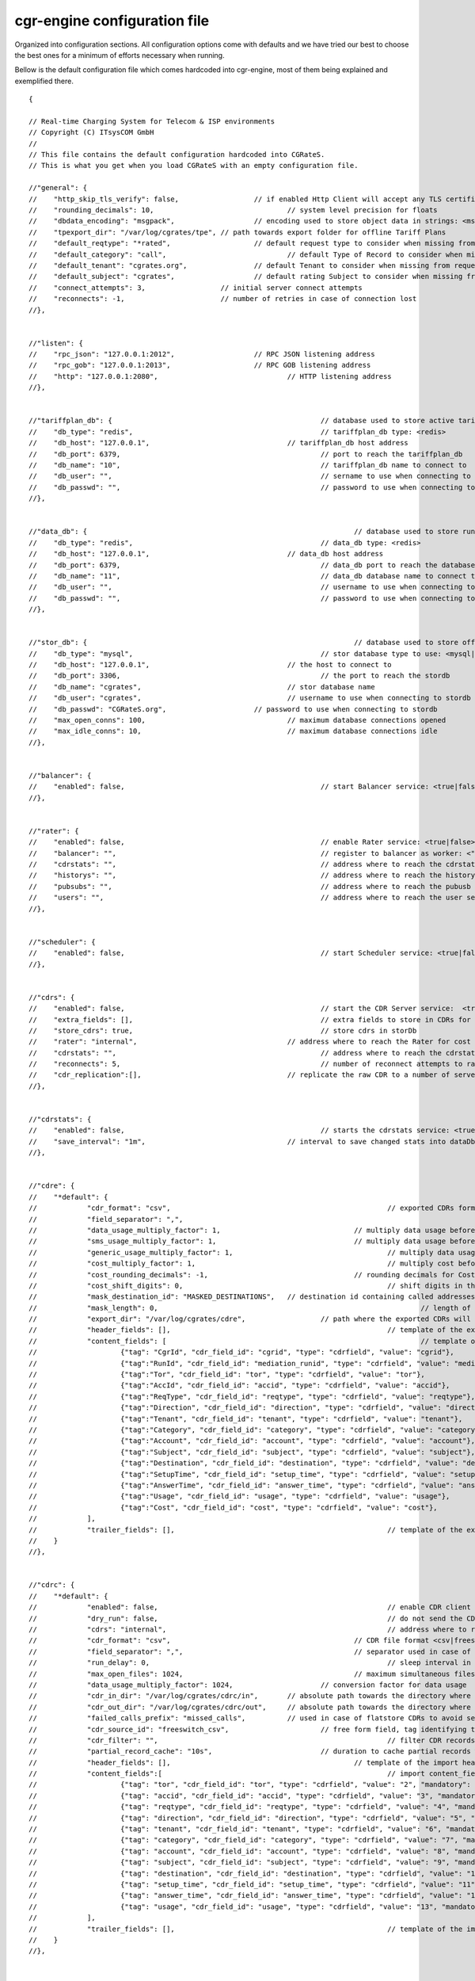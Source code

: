 cgr-engine configuration file
=============================

Organized into configuration sections. All configuration options come with defaults and we have tried our best to choose the best ones for a minimum of efforts necessary when running.

Bellow is the default configuration file which comes hardcoded into cgr-engine, most of them being explained and exemplified there.

::

  {

  // Real-time Charging System for Telecom & ISP environments
  // Copyright (C) ITsysCOM GmbH
  //
  // This file contains the default configuration hardcoded into CGRateS.
  // This is what you get when you load CGRateS with an empty configuration file.

  //"general": {
  //	"http_skip_tls_verify": false,			// if enabled Http Client will accept any TLS certificate
  //	"rounding_decimals": 10,				// system level precision for floats
  //	"dbdata_encoding": "msgpack",			// encoding used to store object data in strings: <msgpack|json>
  //	"tpexport_dir": "/var/log/cgrates/tpe",	// path towards export folder for offline Tariff Plans
  //	"default_reqtype": "*rated",			// default request type to consider when missing from requests: <""|*prepaid|*postpaid|*pseudoprepaid|*rated>
  //	"default_category": "call",				// default Type of Record to consider when missing from requests
  //	"default_tenant": "cgrates.org",		// default Tenant to consider when missing from requests
  //	"default_subject": "cgrates",			// default rating Subject to consider when missing from requests
  //	"connect_attempts": 3,                  // initial server connect attempts
  //	"reconnects": -1,                       // number of retries in case of connection lost
  //},


  //"listen": {
  //	"rpc_json": "127.0.0.1:2012",			// RPC JSON listening address
  //	"rpc_gob": "127.0.0.1:2013",			// RPC GOB listening address
  //	"http": "127.0.0.1:2080",				// HTTP listening address
  //},


  //"tariffplan_db": {							// database used to store active tariff plan configuration
  //	"db_type": "redis",						// tariffplan_db type: <redis>
  //	"db_host": "127.0.0.1",					// tariffplan_db host address
  //	"db_port": 6379, 						// port to reach the tariffplan_db
  //	"db_name": "10", 						// tariffplan_db name to connect to
  //	"db_user": "", 							// sername to use when connecting to tariffplan_db
  //	"db_passwd": "", 						// password to use when connecting to tariffplan_db
  //},


  //"data_db": {								// database used to store runtime data (eg: accounts, cdr stats)
  //	"db_type": "redis",						// data_db type: <redis>
  //	"db_host": "127.0.0.1",					// data_db host address
  //	"db_port": 6379, 						// data_db port to reach the database
  //	"db_name": "11", 						// data_db database name to connect to
  //	"db_user": "", 							// username to use when connecting to data_db
  //	"db_passwd": "", 						// password to use when connecting to data_db
  //},


  //"stor_db": {								// database used to store offline tariff plans and CDRs
  //	"db_type": "mysql",						// stor database type to use: <mysql|postgres>
  //	"db_host": "127.0.0.1",					// the host to connect to
  //	"db_port": 3306, 						// the port to reach the stordb
  //	"db_name": "cgrates", 					// stor database name
  //	"db_user": "cgrates", 					// username to use when connecting to stordb
  //	"db_passwd": "CGRateS.org", 			// password to use when connecting to stordb
  //	"max_open_conns": 100,					// maximum database connections opened
  //	"max_idle_conns": 10,					// maximum database connections idle
  //},


  //"balancer": {
  //	"enabled": false, 						// start Balancer service: <true|false>
  //},


  //"rater": {
  //	"enabled": false,						// enable Rater service: <true|false>
  //	"balancer": "",							// register to balancer as worker: <""|internal|x.y.z.y:1234>
  //	"cdrstats": "",							// address where to reach the cdrstats service, empty to disable stats functionality: <""|internal|x.y.z.y:1234>
  //	"historys": "",							// address where to reach the history service, empty to disable history functionality: <""|internal|x.y.z.y:1234>
  //	"pubsubs": "",							// address where to reach the pubusb service, empty to disable pubsub functionality: <""|internal|x.y.z.y:1234>
  //	"users": "",							// address where to reach the user service, empty to disable user profile functionality: <""|internal|x.y.z.y:1234>
  //},


  //"scheduler": {
  //	"enabled": false,						// start Scheduler service: <true|false>
  //},


  //"cdrs": {
  //	"enabled": false,						// start the CDR Server service:  <true|false>
  //	"extra_fields": [],						// extra fields to store in CDRs for non-generic CDRs
  //	"store_cdrs": true,						// store cdrs in storDb
  //	"rater": "internal",					// address where to reach the Rater for cost calculation, empty to disable functionality: <""|internal|x.y.z.y:1234>
  //	"cdrstats": "",							// address where to reach the cdrstats service, empty to disable stats functionality<""|internal|x.y.z.y:1234>
  //	"reconnects": 5,						// number of reconnect attempts to rater or cdrs
  //	"cdr_replication":[],					// replicate the raw CDR to a number of servers
  //},


  //"cdrstats": {
  //	"enabled": false,						// starts the cdrstats service: <true|false>
  //	"save_interval": "1m",					// interval to save changed stats into dataDb storage
  //},


  //"cdre": {
  //	"*default": {
  //		"cdr_format": "csv",							// exported CDRs format <csv>
  //		"field_separator": ",",
  //		"data_usage_multiply_factor": 1,				// multiply data usage before export (eg: convert from KBytes to Bytes)
  //		"sms_usage_multiply_factor": 1,					// multiply data usage before export (eg: convert from SMS unit to call duration in some billing systems)
  //		"generic_usage_multiply_factor": 1,					// multiply data usage before export (eg: convert from GENERIC unit to call duration in some billing systems)
  //		"cost_multiply_factor": 1,						// multiply cost before export, eg: add VAT
  //		"cost_rounding_decimals": -1,					// rounding decimals for Cost values. -1 to disable rounding
  //		"cost_shift_digits": 0,							// shift digits in the cost on export (eg: convert from EUR to cents)
  //		"mask_destination_id": "MASKED_DESTINATIONS",	// destination id containing called addresses to be masked on export
  //		"mask_length": 0,								// length of the destination suffix to be masked
  //		"export_dir": "/var/log/cgrates/cdre",			// path where the exported CDRs will be placed
  //		"header_fields": [],							// template of the exported header fields
  //		"content_fields": [								// template of the exported content fields
  //			{"tag": "CgrId", "cdr_field_id": "cgrid", "type": "cdrfield", "value": "cgrid"},
  //			{"tag":"RunId", "cdr_field_id": "mediation_runid", "type": "cdrfield", "value": "mediation_runid"},
  //			{"tag":"Tor", "cdr_field_id": "tor", "type": "cdrfield", "value": "tor"},
  //			{"tag":"AccId", "cdr_field_id": "accid", "type": "cdrfield", "value": "accid"},
  //			{"tag":"ReqType", "cdr_field_id": "reqtype", "type": "cdrfield", "value": "reqtype"},
  //			{"tag":"Direction", "cdr_field_id": "direction", "type": "cdrfield", "value": "direction"},
  //			{"tag":"Tenant", "cdr_field_id": "tenant", "type": "cdrfield", "value": "tenant"},
  //			{"tag":"Category", "cdr_field_id": "category", "type": "cdrfield", "value": "category"},
  //			{"tag":"Account", "cdr_field_id": "account", "type": "cdrfield", "value": "account"},
  //			{"tag":"Subject", "cdr_field_id": "subject", "type": "cdrfield", "value": "subject"},
  //			{"tag":"Destination", "cdr_field_id": "destination", "type": "cdrfield", "value": "destination"},
  //			{"tag":"SetupTime", "cdr_field_id": "setup_time", "type": "cdrfield", "value": "setup_time", "layout": "2006-01-02T15:04:05Z07:00"},
  //			{"tag":"AnswerTime", "cdr_field_id": "answer_time", "type": "cdrfield", "value": "answer_time", "layout": "2006-01-02T15:04:05Z07:00"},
  //			{"tag":"Usage", "cdr_field_id": "usage", "type": "cdrfield", "value": "usage"},
  //			{"tag":"Cost", "cdr_field_id": "cost", "type": "cdrfield", "value": "cost"},
  //		],
  //		"trailer_fields": [],							// template of the exported trailer fields
  //	}
  //},


  //"cdrc": {
  //	"*default": {
  //		"enabled": false,							// enable CDR client functionality
  //		"dry_run": false,							// do not send the CDRs to CDRS, just parse them
  //		"cdrs": "internal",							// address where to reach CDR server. <internal|x.y.z.y:1234>
  //		"cdr_format": "csv",						// CDR file format <csv|freeswitch_csv|fwv|opensips_flatstore>
  //		"field_separator": ",",						// separator used in case of csv files
  //		"run_delay": 0,								// sleep interval in seconds between consecutive runs, 0 to use automation via inotify
  //		"max_open_files": 1024,						// maximum simultaneous files to process, 0 for unlimited
  //		"data_usage_multiply_factor": 1024,			// conversion factor for data usage
  //		"cdr_in_dir": "/var/log/cgrates/cdrc/in",	// absolute path towards the directory where the CDRs are stored
  //		"cdr_out_dir": "/var/log/cgrates/cdrc/out",	// absolute path towards the directory where processed CDRs will be moved
  //		"failed_calls_prefix": "missed_calls",		// used in case of flatstore CDRs to avoid searching for BYE records
  //		"cdr_source_id": "freeswitch_csv",			// free form field, tag identifying the source of the CDRs within CDRS database
  //		"cdr_filter": "",							// filter CDR records to import
  //		"partial_record_cache": "10s",				// duration to cache partial records when not pairing
  //		"header_fields": [],						// template of the import header fields
  //		"content_fields":[							// import content_fields template, tag will match internally CDR field, in case of .csv value will be represented by index of the field value
  //			{"tag": "tor", "cdr_field_id": "tor", "type": "cdrfield", "value": "2", "mandatory": true},
  //			{"tag": "accid", "cdr_field_id": "accid", "type": "cdrfield", "value": "3", "mandatory": true},
  //			{"tag": "reqtype", "cdr_field_id": "reqtype", "type": "cdrfield", "value": "4", "mandatory": true},
  //			{"tag": "direction", "cdr_field_id": "direction", "type": "cdrfield", "value": "5", "mandatory": true},
  //			{"tag": "tenant", "cdr_field_id": "tenant", "type": "cdrfield", "value": "6", "mandatory": true},
  //			{"tag": "category", "cdr_field_id": "category", "type": "cdrfield", "value": "7", "mandatory": true},
  //			{"tag": "account", "cdr_field_id": "account", "type": "cdrfield", "value": "8", "mandatory": true},
  //			{"tag": "subject", "cdr_field_id": "subject", "type": "cdrfield", "value": "9", "mandatory": true},
  //			{"tag": "destination", "cdr_field_id": "destination", "type": "cdrfield", "value": "10", "mandatory": true},
  //			{"tag": "setup_time", "cdr_field_id": "setup_time", "type": "cdrfield", "value": "11", "mandatory": true},
  //			{"tag": "answer_time", "cdr_field_id": "answer_time", "type": "cdrfield", "value": "12", "mandatory": true},
  //			{"tag": "usage", "cdr_field_id": "usage", "type": "cdrfield", "value": "13", "mandatory": true},
  //		],
  //		"trailer_fields": [],							// template of the import trailer fields
  //	}
  //},


  //"sm_freeswitch": {
  //	"enabled": false,				// starts SessionManager service: <true|false>
  //	"rater": "internal",			// address where to reach the Rater <""|internal|127.0.0.1:2013>
  //	"cdrs": "internal",				// address where to reach CDR Server, empty to disable CDR capturing <""|internal|x.y.z.y:1234>
  //	"reconnects": 5,				// number of reconnect attempts to rater or cdrs
  //	"create_cdr": false,			// create CDR out of events and sends them to CDRS component
  //	"cdr_extra_fields": [],			// extra fields to store in CDRs when creating them
  //	"debit_interval": "10s",		// interval to perform debits on.
  //	"min_call_duration": "0s",		// only authorize calls with allowed duration higher than this
  //	"max_call_duration": "3h",		// maximum call duration a prepaid call can last
  //	"min_dur_low_balance": "5s",	// threshold which will trigger low balance warnings for prepaid calls (needs to be lower than debit_interval)
  //	"low_balance_ann_file": "",		// file to be played when low balance is reached for prepaid calls
  //	"empty_balance_context": "",	// if defined, prepaid calls will be transfered to this context on empty balance
  //	"empty_balance_ann_file": "",	// file to be played before disconnecting prepaid calls on empty balance (applies only if no context defined)
  //	"subscribe_park": true,			// subscribe via fsock to receive park events
  //	"channel_sync_interval": "5m",	// sync channels with freeswitch regularly
  //	"connections":[					// instantiate connections to multiple FreeSWITCH servers
  //		{"server": "127.0.0.1:8021", "password": "ClueCon", "reconnects": 5}
  //	],
  //},


  //"sm_kamailio": {
  //	"enabled": false,				// starts SessionManager service: <true|false>
  //	"rater": "internal",			// address where to reach the Rater <""|internal|127.0.0.1:2013>
  //	"cdrs": "internal",				// address where to reach CDR Server, empty to disable CDR capturing <""|internal|x.y.z.y:1234>
  //	"reconnects": 5,				// number of reconnect attempts to rater or cdrs
  //	"create_cdr": false,			// create CDR out of events and sends them to CDRS component
  //	"debit_interval": "10s",		// interval to perform debits on.
  //	"min_call_duration": "0s",		// only authorize calls with allowed duration higher than this
  //	"max_call_duration": "3h",		// maximum call duration a prepaid call can last
  //	"connections":[					// instantiate connections to multiple Kamailio servers
  //		{"evapi_addr": "127.0.0.1:8448", "reconnects": 5}
  //	],
  //},


  //"sm_opensips": {
  //	"enabled": false,					// starts SessionManager service: <true|false>
  //	"listen_udp": "127.0.0.1:2020",		// address where to listen for datagram events coming from OpenSIPS
  //	"rater": "internal",				// address where to reach the Rater <""|internal|127.0.0.1:2013>
  //	"cdrs": "internal",					// address where to reach CDR Server, empty to disable CDR capturing <""|internal|x.y.z.y:1234>
  //	"reconnects": 5,					// number of reconnects if connection is lost
  //	"create_cdr": false,				// create CDR out of events and sends them to CDRS component
  //	"debit_interval": "10s",			// interval to perform debits on.
  //	"min_call_duration": "0s",			// only authorize calls with allowed duration higher than this
  //	"max_call_duration": "3h",			// maximum call duration a prepaid call can last
  //	"events_subscribe_interval": "60s",	// automatic events subscription to OpenSIPS, 0 to disable it
  //	"mi_addr": "127.0.0.1:8020",		// address where to reach OpenSIPS MI to send session disconnects
  //},


  //"historys": {
  //	"enabled": false,							// starts History service: <true|false>.
  //	"history_dir": "/var/log/cgrates/history",	// location on disk where to store history files.
  //	"save_interval": "1s",						// interval to save changed cache into .git archive
  //},


  //"pubsubs": {
  //	"enabled": false,							// starts PubSub service: <true|false>.
  //},


  //"users": {
  //	"enabled": false,							// starts User service: <true|false>.
  //	"indexes": [],                  			// user profile field indexes
  //},


  //"mailer": {
  //	"server": "localhost",								// the server to use when sending emails out
  //	"auth_user": "cgrates",								// authenticate to email server using this user
  //	"auth_passwd": "CGRateS.org",						// authenticate to email server with this password
  //	"from_address": "cgr-mailer@localhost.localdomain"	// from address used when sending emails out
  //},


  }

:file: ../data/conf/cgrates/cgrates.json